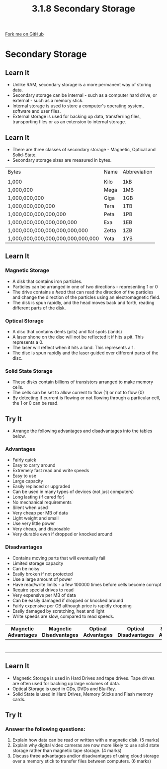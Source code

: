 #+STARTUP:indent
#+HTML_HEAD: <link rel="stylesheet" type="text/css" href="css/styles.css"/>
#+HTML_HEAD_EXTRA: <link href='http://fonts.googleapis.com/css?family=Ubuntu+Mono|Ubuntu' rel='stylesheet' type='text/css'>
#+OPTIONS: f:nil author:nil num:1 creator:nil timestamp:nil 
#+TITLE: 3.1.8 Secondary Storage
#+AUTHOR: Marc Scott

#+BEGIN_HTML
<div class=ribbon>
<a href="GITHUB URL HERE">Fork me on GitHub</a>
</div>
#+END_HTML
* COMMENT Use as a template
:PROPERTIES:
:HTML_CONTAINER_CLASS: activity
:END:
** Learn It
:PROPERTIES:
:HTML_CONTAINER_CLASS: learn
:END:

** Research It
:PROPERTIES:
:HTML_CONTAINER_CLASS: research
:END:

** Design It
:PROPERTIES:
:HTML_CONTAINER_CLASS: design
:END:

** Build It
:PROPERTIES:
:HTML_CONTAINER_CLASS: build
:END:

** Test It
:PROPERTIES:
:HTML_CONTAINER_CLASS: test
:END:

** Run It
:PROPERTIES:
:HTML_CONTAINER_CLASS: run
:END:

** Document It
:PROPERTIES:
:HTML_CONTAINER_CLASS: document
:END:

** Code It
:PROPERTIES:
:HTML_CONTAINER_CLASS: code
:END:

** Program It
:PROPERTIES:
:HTML_CONTAINER_CLASS: program
:END:

** Try It
:PROPERTIES:
:HTML_CONTAINER_CLASS: try
:END:

** Badge It
:PROPERTIES:
:HTML_CONTAINER_CLASS: badge
:END:

** Save It
:PROPERTIES:
:HTML_CONTAINER_CLASS: save
:END:

* Secondary Storage
:PROPERTIES:
:HTML_CONTAINER_CLASS: activity
:END:
** Learn It
:PROPERTIES:
:HTML_CONTAINER_CLASS: learn
:END:
- Unlike RAM, secondary storage is a more permanent way of storing data.
- Secondary storage can be internal - such as a computer hard drive, or external - such as a memory stick.
- Internal storage is used to store a computer's operating system, software and user files.
- External storage is used for backing up data, transferring files, transporting files or as an extension to internal storage.
** Learn It
:PROPERTIES:
:HTML_CONTAINER_CLASS: learn
:END:
- There are three classes of secondary storage - Magnetic, Optical and Solid-State.
- Secondary storage sizes are measured in bytes.
| Bytes                             | Name  | Abbreviation |
|                                   |       |              |
|-----------------------------------+-------+--------------|
| 1,000                             | Kilo  | 1kB          |
| 1,000,000                         | Mega  | 1MB          |
| 1,000,000,000                     | Giga  | 1GB          |
| 1,000,000,000,000                 | Tera  | 1TB          |
| 1,000,000,000,000,000             | Peta  | 1PB          |
| 1,000,000,000,000,000,000         | Exa   | 1EB          |
| 1,000,000,000,000,000,000,000     | Zetta | 1ZB          |
| 1,000,000,000,000,000,000,000,000 | Yota  | 1YB          |
** Learn It
:PROPERTIES:
:HTML_CONTAINER_CLASS: learn
:END:
*** Magnetic Storage
- A disk that contains iron particles.
- Particles can be arranged in one of two directions - representing 1 or 0
- The drive contains a /head/ that can read the direction of the particles and change the direction of the particles using an electromagnetic field.
- The disk is spun rapidly, and the head moves back and forth, reading different parts of the disk.
*** Optical Storage
- A disc that contains dents (pits) and flat spots (lands)
- A laser shone on the disc will not be reflected it if hits a pit. This represents a 0.
- The laser will reflect when it hits a land. This represents a 1.
- The disc is spun rapidly and the laser guided over different parts of the disc.
*** Solid State Storage
- These disks contain billions of transistors arranged to make memory cells.
- The cells can be set to allow current to flow (1) or not to flow (0)
- By detecting if current is flowing or not flowing through a particular cell, the 1 or 0 can be read. 
** Try It
:PROPERTIES:
:HTML_CONTAINER_CLASS: try
:END:
- Arrange the following advantages and disadvantages into the tables below.
*** Advantages
- Fairly quick
- Easy to carry around
- Extremely fast read and write speeds
- Easy to use
- Large capacity
- Easily replaced or upgraded
- Can be used in many types of devices (not just computers)
- Long lasting (if cared for)
- No mechanical requirements
- Silent when used
- Very cheap per MB of data
- Light weight and small
- Use very little power
- Very cheap, and disposable
- Very durable even if dropped or knocked around
*** Disadvantages
- Contains moving parts that will eventually fail
- Limited storage capacity
- Can be noisy
- Easily broken if not protected
- Use a large amount of power
- Have read/write limits - a few 100000 times before cells become corrupt
- Require special drives to read
- Very expensive per MB of data
- Can be easily damaged if dropped or knocked around
- Fairly expensive per GB although price is rapidly dropping
- Easily damaged by scratching, heat and light
- Write speeds are slow, compared to read speeds.

| Magnetic Advantages | Magnetic Disadvantages | Optical Advantages | Optical Disadvantages | Solid State Advantages | Solid State Disadvantages |
|---------------------+------------------------+--------------------+-----------------------+------------------------+---------------------------|
|                     |                        |                    |                       |                        |                           |
|                     |                        |                    |                       |                        |                           |
|                     |                        |                    |                       |                        |                           |
|                     |                        |                    |                       |                        |                           |
|                     |                        |                    |                       |                        |                           |
|                     |                        |                    |                       |                        |                           |
|                     |                        |                    |                       |                        |                           | 
  
** Learn It
:PROPERTIES:
:HTML_CONTAINER_CLASS: learn
:END:
- Magnetic Storage is used in Hard Drives and tape drives. Tape drives are often used for backing up large volumes of data.
- Optical Storage is used in CDs, DVDs and Blu-Ray.
- Solid State is used in Hard Drives, Memory Sticks and Flash memory cards.
** Try It
:PROPERTIES:
:HTML_CONTAINER_CLASS: try
:END:
*** Answer the following questions:
1. Explain how data can be read or written with a magnetic disk. (5 marks)
2. Explain why digital video cameras are now more likely to use solid state storage rather than magnetic tape storage. (4 marks)
3. Discuss three advantages and/or disadvantages of using cloud storage over a memory stick to transfer files between computers. (6 marks)
